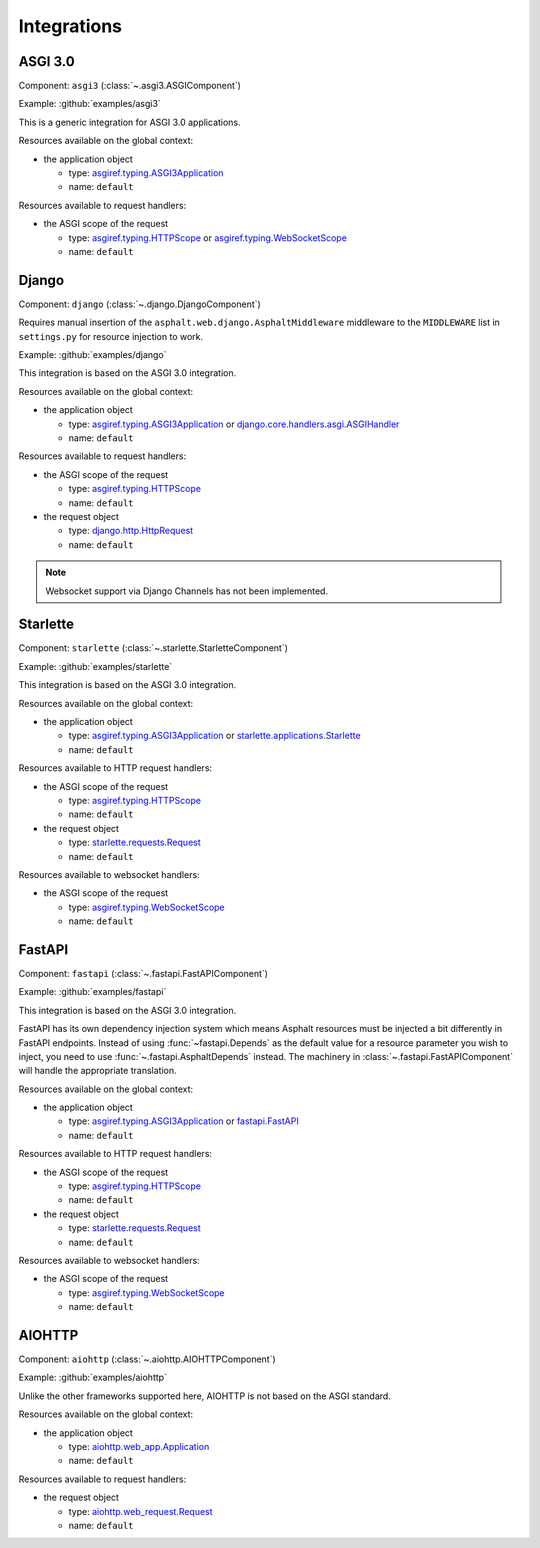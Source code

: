 Integrations
============

.. py:currentmodule:: asphalt.web

ASGI 3.0
--------

Component: ``asgi3`` (:class:`~.asgi3.ASGIComponent`)

Example: :github:`examples/asgi3`

This is a generic integration for ASGI 3.0 applications.

Resources available on the global context:

* the application object

  * type: `asgiref.typing.ASGI3Application`_
  * name: ``default``

Resources available to request handlers:

* the ASGI scope of the request

  * type: `asgiref.typing.HTTPScope`_ or `asgiref.typing.WebSocketScope`_
  * name: ``default``

Django
------

Component: ``django`` (:class:`~.django.DjangoComponent`)

Requires manual insertion of the ``asphalt.web.django.AsphaltMiddleware`` middleware
to the ``MIDDLEWARE`` list in ``settings.py`` for resource injection to work.

Example: :github:`examples/django`

This integration is based on the ASGI 3.0 integration.

Resources available on the global context:

* the application object

  * type: `asgiref.typing.ASGI3Application`_ or `django.core.handlers.asgi.ASGIHandler`_
  * name: ``default``

Resources available to request handlers:

* the ASGI scope of the request

  * type: `asgiref.typing.HTTPScope`_
  * name: ``default``
* the request object

  * type: `django.http.HttpRequest`_
  * name: ``default``

.. note:: Websocket support via Django Channels has not been implemented.

Starlette
---------

Component: ``starlette`` (:class:`~.starlette.StarletteComponent`)

Example: :github:`examples/starlette`

This integration is based on the ASGI 3.0 integration.

Resources available on the global context:

* the application object

  * type: `asgiref.typing.ASGI3Application`_ or `starlette.applications.Starlette`_
  * name: ``default``

Resources available to HTTP request handlers:

* the ASGI scope of the request

  * type: `asgiref.typing.HTTPScope`_
  * name: ``default``
* the request object

  * type: `starlette.requests.Request`_
  * name: ``default``

Resources available to websocket handlers:

* the ASGI scope of the request

  * type: `asgiref.typing.WebSocketScope`_
  * name: ``default``

.. _FastAPI:

FastAPI
-------

Component: ``fastapi`` (:class:`~.fastapi.FastAPIComponent`)

Example: :github:`examples/fastapi`

This integration is based on the ASGI 3.0 integration.

FastAPI has its own dependency injection system which means Asphalt resources must be
injected a bit differently in FastAPI endpoints. Instead of using
:func:`~fastapi.Depends` as the default value for a resource parameter you wish to
inject, you need to use :func:`~.fastapi.AsphaltDepends` instead. The
machinery in :class:`~.fastapi.FastAPIComponent` will handle the appropriate
translation.

Resources available on the global context:

* the application object

  * type: `asgiref.typing.ASGI3Application`_ or `fastapi.FastAPI`_
  * name: ``default``

Resources available to HTTP request handlers:

* the ASGI scope of the request

  * type: `asgiref.typing.HTTPScope`_
  * name: ``default``
* the request object

  * type: `starlette.requests.Request`_
  * name: ``default``

Resources available to websocket handlers:

* the ASGI scope of the request

  * type: `asgiref.typing.WebSocketScope`_
  * name: ``default``

AIOHTTP
-------

Component: ``aiohttp`` (:class:`~.aiohttp.AIOHTTPComponent`)

Example: :github:`examples/aiohttp`

Unlike the other frameworks supported here, AIOHTTP is not based on the ASGI standard.

Resources available on the global context:

* the application object

  * type: `aiohttp.web_app.Application`_
  * name: ``default``

Resources available to request handlers:

* the request object

  * type: `aiohttp.web_request.Request`_
  * name: ``default``

.. _asgiref.typing.ASGI3Application: https://asgi.readthedocs.io/en/latest/specs/main.html#applications
.. _asgiref.typing.HTTPScope: https://asgi.readthedocs.io/en/latest/specs/www.html#http-connection-scope
.. _asgiref.typing.WebSocketScope: https://asgi.readthedocs.io/en/latest/specs/www.html#websocket-connection-scope
.. _django.core.handlers.asgi.ASGIHandler: https://docs.djangoproject.com/en/3.2/howto/deployment/asgi/#the-application-object
.. _django.http.HttpRequest: https://docs.djangoproject.com/en/3.2/ref/request-response/#httprequest-objects
.. _starlette.requests.Request: https://www.starlette.io/requests/
.. _starlette.applications.Starlette: https://www.starlette.io/applications/
.. _fastapi.FastAPI: https://fastapi.tiangolo.com/tutorial/first-steps/
.. _aiohttp.web_app.Application: https://docs.aiohttp.org/en/stable/web_reference.html#aiohttp.web.Application
.. _aiohttp.web_request.Request: https://docs.aiohttp.org/en/stable/web_reference.html#aiohttp.web.Request
